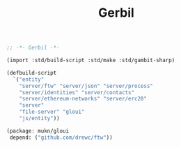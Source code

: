 #+TITLE: Gerbil

#+begin_src scheme :tangle ../build.ss :shebang #!/usr/bin/env gxi
;; -*- Gerbil -*-

(import :std/build-script :std/make :std/gambit-sharp)

(defbuild-script
  `("entity"
    "server/ftw" "server/json" "server/process"
    "server/identities" "server/contacts"
    "server/ethereum-networks" "server/erc20"
    "server"
    "file-server" "gloui"
    "js/entity"))

#+end_src

#+begin_src scheme :tangle ../gerbil.pkg
(package: mukn/gloui
 depend: ("github.com/drewc/ftw"))
#+end_src
